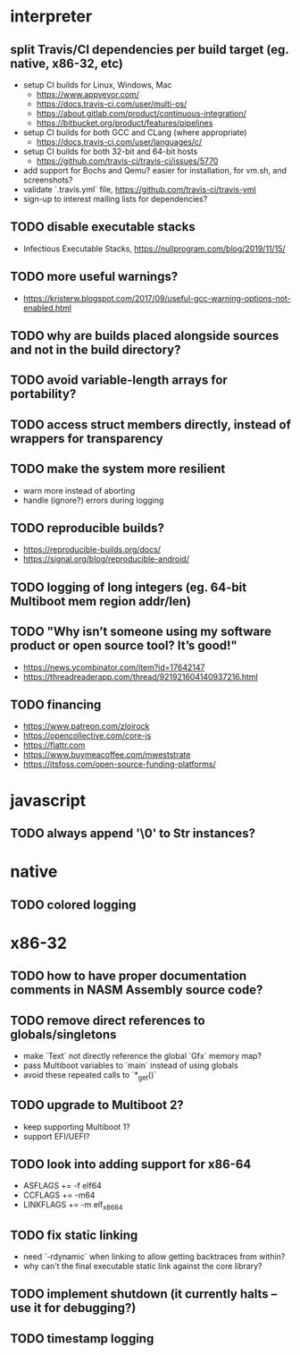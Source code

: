 * interpreter

** split Travis/CI dependencies per build target (eg. native, x86-32, etc)

- setup CI builds for Linux, Windows, Mac
  - https://www.appveyor.com/
  - https://docs.travis-ci.com/user/multi-os/
  - https://about.gitlab.com/product/continuous-integration/
  - https://bitbucket.org/product/features/pipelines
- setup CI builds for both GCC and CLang (where appropriate)
  - https://docs.travis-ci.com/user/languages/c/
- setup CI builds for both 32-bit and 64-bit hosts
  - https://github.com/travis-ci/travis-ci/issues/5770
- add support for Bochs and Qemu? easier for installation, for vm.sh, and screenshots?
- validate `.travis.yml` file, https://github.com/travis-ci/travis-yml
- sign-up to interest mailing lists for dependencies?

** TODO disable executable stacks

- Infectious Executable Stacks, https://nullprogram.com/blog/2019/11/15/

** TODO more useful warnings?

- https://kristerw.blogspot.com/2017/09/useful-gcc-warning-options-not-enabled.html

** TODO why are builds placed alongside sources and not in the build directory?

** TODO avoid variable-length arrays for portability?

** TODO access struct members directly, instead of wrappers for transparency

** TODO make the system more resilient

- warn more instead of aborting
- handle (ignore?) errors during logging

** TODO reproducible builds?

- https://reproducible-builds.org/docs/
- https://signal.org/blog/reproducible-android/

** TODO logging of long integers (eg. 64-bit Multiboot mem region addr/len)

** TODO "Why isn’t someone using my software product or open source tool? It’s good!"

- https://news.ycombinator.com/item?id=17642147
- https://threadreaderapp.com/thread/921921604140937216.html

** TODO financing

- https://www.patreon.com/zloirock
- https://opencollective.com/core-js
- https://flattr.com
- https://www.buymeacoffee.com/mweststrate
- https://itsfoss.com/open-source-funding-platforms/

* javascript

** TODO always append '\0' to Str instances?

* native

** TODO colored logging

* x86-32

** TODO how to have proper documentation comments in NASM Assembly source code?

** TODO remove direct references to globals/singletons

- make `Text` not directly reference the global `Gfx` memory map?
- pass Multiboot variables to `main` instead of using globals
- avoid these repeated calls to `*_get()`

** TODO upgrade to Multiboot 2?

- keep supporting Multiboot 1?
- support EFI/UEFI?

** TODO look into adding support for x86-64

- ASFLAGS += -f elf64
- CCFLAGS += -m64
- LINKFLAGS += -m elf_x86_64

** TODO fix static linking

- need `-rdynamic` when linking to allow getting backtraces from within?
- why can't the final executable static link against the core library?

** TODO implement shutdown (it currently halts -- use it for debugging?)

** TODO timestamp logging
